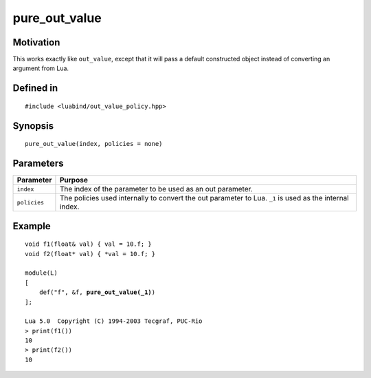 pure_out_value
----------------

Motivation
~~~~~~~~~~

This works exactly like ``out_value``, except that it will pass a
default constructed object instead of converting an argument from
Lua.

Defined in
~~~~~~~~~~

.. parsed-literal::

    #include <luabind/out_value_policy.hpp>

Synopsis
~~~~~~~~

.. parsed-literal::

    pure_out_value(index, policies = none)


Parameters
~~~~~~~~~~

=============== =============================================================
Parameter       Purpose
=============== =============================================================
``index``       The index of the parameter to be used as an out parameter.
``policies``    The policies used internally to convert the out parameter
                to Lua. ``_1`` is used as the internal index.
=============== =============================================================

Example
~~~~~~~

.. parsed-literal::

    void f1(float& val) { val = 10.f; }
    void f2(float\* val) { \*val = 10.f; }

    module(L)
    [
        def("f", &f, **pure_out_value(_1)**)
    ];

    Lua 5.0  Copyright (C) 1994-2003 Tecgraf, PUC-Rio
    > print(f1())
    10
    > print(f2())
    10

